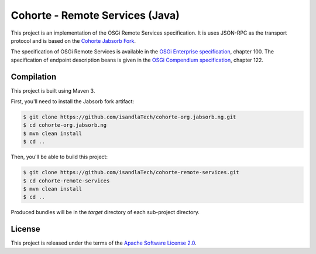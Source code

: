Cohorte - Remote Services (Java)
################################

This project is an implementation of the OSGi Remote Services specification.
It is uses JSON-RPC as the transport protocol and is based on the
`Cohorte Jabsorb Fork <https://github.com/isandlaTech/cohorte-org.jabsorb.ng>`_.

The specification of OSGi Remote Services is available in the
`OSGi Enterprise specification <http://www.osgi.org/download/r5/osgi.enterprise-5.0.0.pdf>`_, chapter 100.
The specification of endpoint description beans is given in the
`OSGi Compendium specification <http://www.osgi.org/download/r5/osgi.cmpn-5.0.0.pdf>`_, chapter 122.

Compilation
***********

This project is built using Maven 3.

First, you'll need to install the Jabsorb fork artifact:

.. code-block:: bash

   $ git clone https://github.com/isandlaTech/cohorte-org.jabsorb.ng.git
   $ cd cohorte-org.jabsorb.ng
   $ mvn clean install
   $ cd ..


Then, you'll be able to build this project:

.. code-block:: bash

   $ git clone https://github.com/isandlaTech/cohorte-remote-services.git
   $ cd cohorte-remote-services
   $ mvn clean install
   $ cd ..

Produced bundles will be in the *target* directory of each sub-project
directory.


License
*******

This project is released under the terms of the
`Apache Software License 2.0 <http://www.apache.org/licenses/LICENSE-2.0)>`_.
